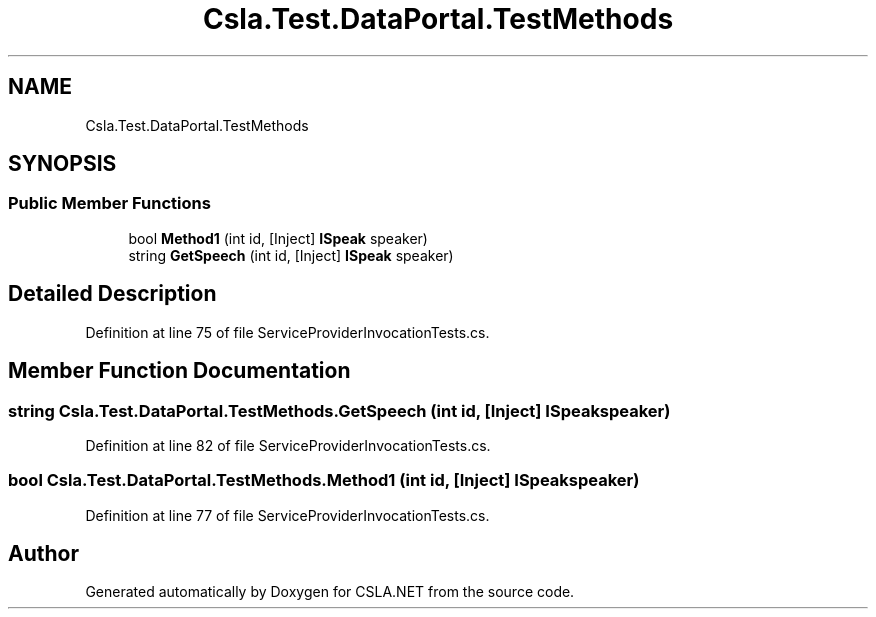 .TH "Csla.Test.DataPortal.TestMethods" 3 "Wed Jul 21 2021" "Version 5.4.2" "CSLA.NET" \" -*- nroff -*-
.ad l
.nh
.SH NAME
Csla.Test.DataPortal.TestMethods
.SH SYNOPSIS
.br
.PP
.SS "Public Member Functions"

.in +1c
.ti -1c
.RI "bool \fBMethod1\fP (int id, [Inject] \fBISpeak\fP speaker)"
.br
.ti -1c
.RI "string \fBGetSpeech\fP (int id, [Inject] \fBISpeak\fP speaker)"
.br
.in -1c
.SH "Detailed Description"
.PP 
Definition at line 75 of file ServiceProviderInvocationTests\&.cs\&.
.SH "Member Function Documentation"
.PP 
.SS "string Csla\&.Test\&.DataPortal\&.TestMethods\&.GetSpeech (int id, [Inject] \fBISpeak\fP speaker)"

.PP
Definition at line 82 of file ServiceProviderInvocationTests\&.cs\&.
.SS "bool Csla\&.Test\&.DataPortal\&.TestMethods\&.Method1 (int id, [Inject] \fBISpeak\fP speaker)"

.PP
Definition at line 77 of file ServiceProviderInvocationTests\&.cs\&.

.SH "Author"
.PP 
Generated automatically by Doxygen for CSLA\&.NET from the source code\&.
